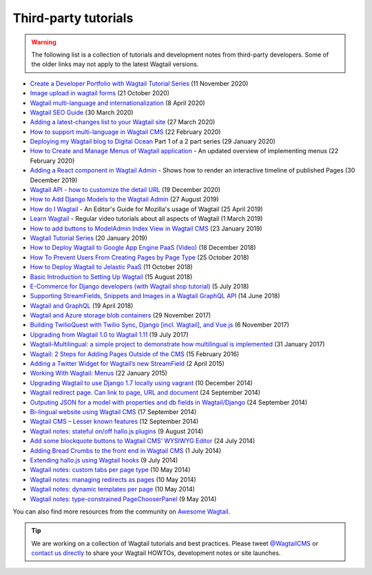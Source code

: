 Third-party tutorials
---------------------

.. warning::

    The following list is a collection of tutorials and development notes from third-party developers.
    Some of the older links may not apply to the latest Wagtail versions.

* `Create a Developer Portfolio with Wagtail Tutorial Series <https://engineertodeveloper.com/category/wagtail/>`_ (11 November 2020)
* `Image upload in wagtail forms <https://dev.to/lb/image-uploads-in-wagtail-forms-39pl>`_ (21 October 2020)
* `Wagtail multi-language and internationalization  <https://dev.to/codista_/wagtail-multi-language-and-internationalization-2gkf>`_ (8 April 2020)
* `Wagtail SEO Guide <https://www.accordbox.com/blog/wagtail-seo-guide/>`_ (30 March 2020)
* `Adding a latest-changes list to your Wagtail site <https://spapas.github.io/2020/03/27/wagtail-add-latest-changes/>`_ (27 March 2020)
* `How to support multi-language in Wagtail CMS <https://www.accordbox.com/blog/how-support-multi-language-wagtail-cms/>`_ (22 February 2020)
* `Deploying my Wagtail blog to Digital Ocean <https://rosederwelt.com/deploying-my-wagtail-blog-digital-ocean-pt-1/>`_ Part 1 of a 2 part series (29 January 2020)
* `How to Create and Manage Menus of Wagtail application <https://www.accordbox.com/blog/wagtail-tutorial-12-how-create-and-manage-menus-wagtail-application/>`_ - An updated overview of implementing menus (22 February 2020)
* `Adding a React component in Wagtail Admin <https://dev.to/lb/adding-a-react-component-in-wagtail-admin-3e>`_ - Shows how to render an interactive timeline of published Pages (30 December 2019)
* `Wagtail API - how to customize the detail URL <https://dev.to/wagtail/wagtail-api-how-to-customize-the-detail-url-2j3l>`_ (19 December 2020)
* `How to Add Django Models to the Wagtail Admin <https://dev.to/revsys/how-to-add-django-models-to-the-wagtail-admin-1mdi>`_ (27 August 2019)
* `How do I Wagtail <https://foundation.mozilla.org/en/docs/how-do-i-wagtail/>`_ - An Editor's Guide for Mozilla's usage of Wagtail (25 April 2019)
* `Learn Wagtail <https://learnwagtail.com/>`_ - Regular video tutorials about all aspects of Wagtail (1 March 2019)
* `How to add buttons to ModelAdmin Index View in Wagtail CMS <https://timonweb.com/tutorials/how-to-add-buttons-to-modeladmin-index-view-in-wagtail-cms/>`_ (23 January 2019)
* `Wagtail Tutorial Series <https://www.accordbox.com/blog/wagtail-tutorials/>`_ (20 January 2019)
* `How to Deploy Wagtail to Google App Engine PaaS (Video) <https://www.youtube.com/watch?v=uD9PTag2-PQ>`_ (18 December 2018)
* `How To Prevent Users From Creating Pages by Page Type <https://timonweb.com/tutorials/prevent-users-from-creating-certain-page-types-in-wagtail-cms/>`_ (25 October 2018)
* `How to Deploy Wagtail to Jelastic PaaS <https://jelastic.com/blog/deploy-wagtail-python-cms/>`_ (11 October 2018)
* `Basic Introduction to Setting Up Wagtail <https://medium.com/nonstopio/wagtail-an-open-source-cms-cec6b93706da>`_ (15 August 2018)
* `E-Commerce for Django developers (with Wagtail shop tutorial) <https://snipcart.com/blog/django-ecommerce-tutorial-wagtail-cms>`_ (5 July 2018)
* `Supporting StreamFields, Snippets and Images in a Wagtail GraphQL API <https://wagtail.io/blog/graphql-with-streamfield/>`_ (14 June 2018)
* `Wagtail and GraphQL <https://jossingram.wordpress.com/2018/04/19/wagtail-and-graphql/>`_ (19 April 2018)
* `Wagtail and Azure storage blob containers <https://jossingram.wordpress.com/2017/11/29/wagtail-and-azure-storage-blob-containers/>`_ (29 November 2017)
* `Building TwilioQuest with Twilio Sync, Django [incl. Wagtail], and Vue.js <https://www.twilio.com/blog/2017/11/building-twilioquest-with-twilio-sync-django-and-vue-js.html>`_ (6 November 2017)
* `Upgrading from Wagtail 1.0 to Wagtail 1.11 <https://www.caktusgroup.com/blog/2017/07/19/upgrading-wagtail/>`_ (19 July 2017)
* `Wagtail-Multilingual: a simple project to demonstrate how multilingual is implemented <https://github.com/cristovao-alves/Wagtail-Multilingual>`_ (31 January 2017)
* `Wagtail: 2 Steps for Adding Pages Outside of the CMS <https://www.caktusgroup.com/blog/2016/02/15/wagtail-2-steps-adding-pages-outside-cms/>`_ (15 February 2016)
* `Adding a Twitter Widget for Wagtail’s new StreamField <https://jossingram.wordpress.com/2015/04/02/adding-a-twitter-widget-for-wagtails-new-streamfield/>`_ (2 April 2015)
* `Working With Wagtail: Menus <https://www.tivix.com/blog/working-with-wagtail-menus/>`_ (22 January 2015)
* `Upgrading Wagtail to use Django 1.7 locally using vagrant <https://jossingram.wordpress.com/2014/12/10/upgrading-wagtail-to-use-django-1-7-locally-using-vagrant/>`_ (10 December 2014)
* `Wagtail redirect page. Can link to page, URL and document <https://gist.github.com/alej0varas/e7e334643ceab6e65744>`_ (24 September 2014)
* `Outputing JSON for a model with properties and db fields in Wagtail/Django <https://jossingram.wordpress.com/2014/09/24/outputing-json-for-a-model-with-properties-and-db-fields-in-wagtaildjango/>`_ (24 September 2014)
* `Bi-lingual website using Wagtail CMS <https://jossingram.wordpress.com/2014/09/17/bi-lingual-website-using-wagtail-cms/>`_ (17 September 2014)
* `Wagtail CMS – Lesser known features <https://jossingram.wordpress.com/2014/09/12/wagtail-cms-lesser-known-features/>`_ (12 September 2014)
* `Wagtail notes: stateful on/off hallo.js plugins <https://www.coactivate.org/projects/ejucovy/blog/2014/08/09/wagtail-notes-stateful-onoff-hallojs-plugins/>`_ (9 August 2014)
* `Add some blockquote buttons to Wagtail CMS’ WYSIWYG Editor <https://jossingram.wordpress.com/2014/07/24/add-some-blockquote-buttons-to-wagtail-cms-wysiwyg-editor/>`_ (24 July 2014)
* `Adding Bread Crumbs to the front end in Wagtail CMS <https://jossingram.wordpress.com/2014/07/01/adding-bread-crumbs-to-the-front-end-in-wagtail-cms/>`_ (1 July 2014)
* `Extending hallo.js using Wagtail hooks <https://gist.github.com/jeffrey-hearn/502d0914fa4a930f08ac>`_ (9 July 2014)
* `Wagtail notes: custom tabs per page type <https://www.coactivate.org/projects/ejucovy/blog/2014/05/10/wagtail-notes-custom-tabs-per-page-type/>`_ (10 May 2014)
* `Wagtail notes: managing redirects as pages <https://www.coactivate.org/projects/ejucovy/blog/2014/05/10/wagtail-notes-managing-redirects-as-pages/>`_ (10 May 2014)
* `Wagtail notes: dynamic templates per page <https://www.coactivate.org/projects/ejucovy/blog/2014/05/10/wagtail-notes-dynamic-templates-per-page/>`_ (10 May 2014)
* `Wagtail notes: type-constrained PageChooserPanel <https://www.coactivate.org/projects/ejucovy/blog/2014/05/09/wagtail-notes-type-constrained-pagechooserpanel/>`_ (9 May 2014)

You can also find more resources from the community on `Awesome Wagtail <https://github.com/springload/awesome-wagtail>`_.

.. tip::

    We are working on a collection of Wagtail tutorials and best practices. Please tweet `@WagtailCMS <https://twitter.com/WagtailCMS>`_ or `contact us directly <mailto:hello@wagtail.io>`_ to share your Wagtail HOWTOs, development notes or site launches.

